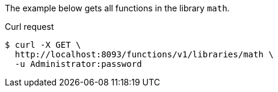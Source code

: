 ====
The example below gets all functions in the library `math`.

.Curl request
[source,shell]
----
$ curl -X GET \
  http://localhost:8093/functions/v1/libraries/math \
  -u Administrator:password
----
====